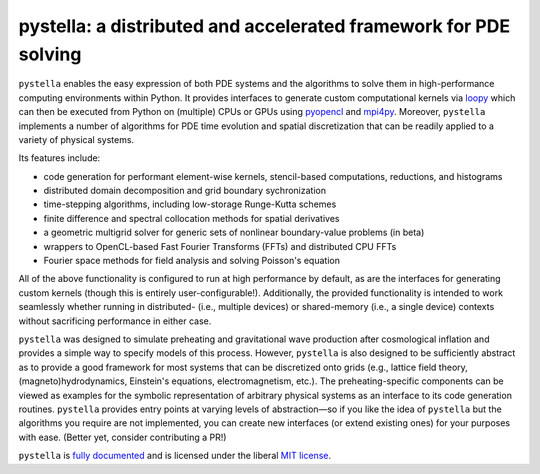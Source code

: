 pystella: a distributed and accelerated framework for PDE solving
=================================================================

.. image:: https://github.com/zachjweiner/pystella/workflows/CI/badge.svg?branch=master
    :alt: Github Build Status
    :target: https://github.com/zachjweiner/pystella/actions?query=branch%3Amaster+workflow%3ACI
.. image:: https://readthedocs.org/projects/pystella/badge/?version=latest
    :target: https://pystella.readthedocs.io/en/latest/?badge=latest
    :alt: Documentation Status
.. image:: https://badge.fury.io/py/pystella.svg
    :target: https://badge.fury.io/py/pystella

``pystella`` enables the easy expression of both PDE systems and the algorithms
to solve them in high-performance computing environments within Python.
It provides interfaces to generate custom computational kernels
via `loopy <http://mathema.tician.de/software/loopy>`_ which can then be executed
from Python on (multiple) CPUs or GPUs using
`pyopencl <http://mathema.tician.de/software/pyopencl>`_
and `mpi4py <https://mpi4py.readthedocs.io/en/stable/>`_.
Moreover, ``pystella`` implements a number of algorithms for PDE time evolution
and spatial discretization that can be readily applied to a variety of physical
systems.

Its features include:

* code generation for performant element-wise kernels, stencil-based computations,
  reductions, and histograms
* distributed domain decomposition and grid boundary sychronization
* time-stepping algorithms, including low-storage Runge-Kutta schemes
* finite difference and spectral collocation methods for spatial derivatives
* a geometric multigrid solver for generic sets of nonlinear boundary-value problems
  (in beta)
* wrappers to OpenCL-based Fast Fourier Transforms (FFTs) and distributed
  CPU FFTs
* Fourier space methods for field analysis and solving Poisson's equation

All of the above functionality is configured to run at high performance by default,
as are the interfaces for generating custom kernels (though this is
entirely user-configurable!).
Additionally, the provided functionality is intended to work seamlessly whether
running in distributed- (i.e., multiple devices) or shared-memory
(i.e., a single device) contexts without sacrificing performance in either case.

``pystella`` was designed to simulate preheating and gravitational wave production
after cosmological inflation and provides a simple way to specify models of this
process.
However, ``pystella`` is also designed to be sufficiently abstract as to provide a
good framework for most systems that can be discretized onto grids
(e.g., lattice field theory, (magneto)hydrodynamics, Einstein's equations,
electromagnetism, etc.).
The preheating-specific components can be viewed as examples for the symbolic
representation of arbitrary physical systems as an interface to its code generation
routines.
``pystella`` provides entry points at varying levels of abstraction—so if you like
the idea of ``pystella`` but the algorithms you require are not implemented,
you can create new interfaces (or extend existing ones) for your purposes
with ease.
(Better yet, consider contributing a PR!)

``pystella`` is `fully documented <https://pystella.readthedocs.io/en/latest/>`_
and is licensed under the liberal `MIT license
<http://en.wikipedia.org/wiki/MIT_License>`_.
